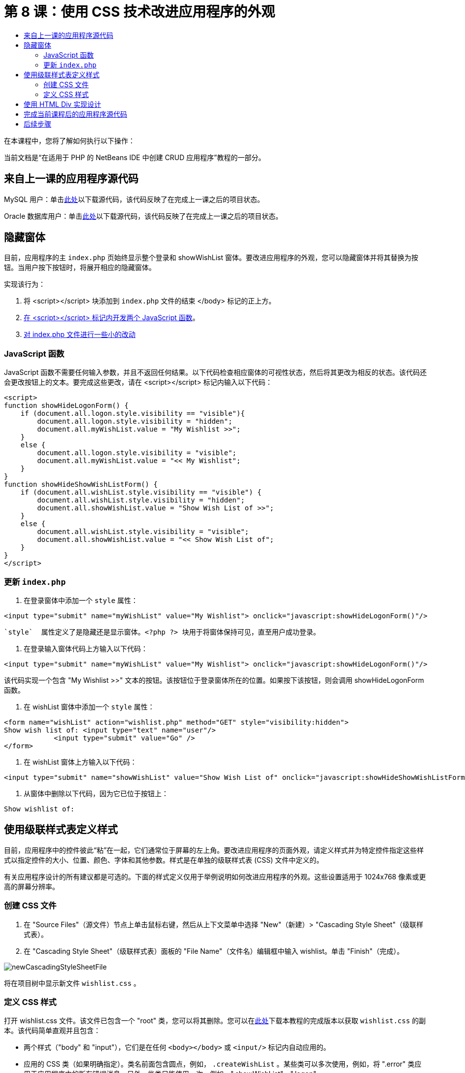 // 
//     Licensed to the Apache Software Foundation (ASF) under one
//     or more contributor license agreements.  See the NOTICE file
//     distributed with this work for additional information
//     regarding copyright ownership.  The ASF licenses this file
//     to you under the Apache License, Version 2.0 (the
//     "License"); you may not use this file except in compliance
//     with the License.  You may obtain a copy of the License at
// 
//       http://www.apache.org/licenses/LICENSE-2.0
// 
//     Unless required by applicable law or agreed to in writing,
//     software distributed under the License is distributed on an
//     "AS IS" BASIS, WITHOUT WARRANTIES OR CONDITIONS OF ANY
//     KIND, either express or implied.  See the License for the
//     specific language governing permissions and limitations
//     under the License.
//

= 第 8 课：使用 CSS 技术改进应用程序的外观
:jbake-type: tutorial
:jbake-tags: tutorials 
:jbake-status: published
:icons: font
:syntax: true
:source-highlighter: pygments
:toc: left
:toc-title:
:description: 第 8 课：使用 CSS 技术改进应用程序的外观 - Apache NetBeans
:keywords: Apache NetBeans, Tutorials, 第 8 课：使用 CSS 技术改进应用程序的外观


在本课程中，您将了解如何执行以下操作：


当前文档是“在适用于 PHP 的 NetBeans IDE 中创建 CRUD 应用程序”教程的一部分。



== 来自上一课的应用程序源代码

MySQL 用户：单击link:https://netbeans.org/files/documents/4/1933/lesson7.zip[+此处+]以下载源代码，该代码反映了在完成上一课之后的项目状态。

Oracle 数据库用户：单击link:https://netbeans.org/projects/www/downloads/download/php%252Foracle-lesson7.zip[+此处+]以下载源代码，该代码反映了在完成上一课之后的项目状态。


== 隐藏窗体

目前，应用程序的主  `index.php`  页始终显示整个登录和 showWishList 窗体。要改进应用程序的外观，您可以隐藏窗体并将其替换为按钮。当用户按下按钮时，将展开相应的隐藏窗体。

实现该行为：

1. 将 <script></script> 块添加到  `index.php`  文件的结束 </body> 标记的正上方。
2. <<javaScriptFunctions,在 <script></script> 标记内开发两个 JavaScript 函数>>。
3. <<showHideLogonInIndex,对 index.php 文件进行一些小的改动>>


=== JavaScript 函数

JavaScript 函数不需要任何输入参数，并且不返回任何结果。以下代码检查相应窗体的可视性状态，然后将其更改为相反的状态。该代码还会更改按钮上的文本。要完成这些更改，请在 <script></script> 标记内输入以下代码：


[source,xml]
----

<script>
function showHideLogonForm() {
    if (document.all.logon.style.visibility == "visible"){
        document.all.logon.style.visibility = "hidden";
        document.all.myWishList.value = "My Wishlist >>";
    } 
    else {
        document.all.logon.style.visibility = "visible";
        document.all.myWishList.value = "<< My Wishlist";
    }
}
function showHideShowWishListForm() {
    if (document.all.wishList.style.visibility == "visible") {
        document.all.wishList.style.visibility = "hidden";
        document.all.showWishList.value = "Show Wish List of >>";
    }
    else {
        document.all.wishList.style.visibility = "visible";
        document.all.showWishList.value = "<< Show Wish List of";
    }
}
</script>   
----


=== 更新  `index.php` 

1. 在登录窗体中添加一个  `style`  属性：

[source,php]
----

<input type="submit" name="myWishList" value="My Wishlist"> onclick="javascript:showHideLogonForm()"/>
----
 `style`  属性定义了是隐藏还是显示窗体。<?php ?> 块用于将窗体保持可见，直至用户成功登录。


. 在登录输入窗体代码上方输入以下代码：

[source,php]
----

<input type="submit" name="myWishList" value="My Wishlist"> onclick="javascript:showHideLogonForm()"/>
----
该代码实现一个包含 "My Wishlist >>" 文本的按钮。该按钮位于登录窗体所在的位置。如果按下该按钮，则会调用 showHideLogonForm 函数。


. 在 wishList 窗体中添加一个  `style`  属性：

[source,xml]
----

<form name="wishList" action="wishlist.php" method="GET" style="visibility:hidden">
Show wish list of: <input type="text" name="user"/>
            <input type="submit" value="Go" />
</form>
----


. 在 wishList 窗体上方输入以下代码：

[source,xml]
----

<input type="submit" name="showWishList" value="Show Wish List of" onclick="javascript:showHideShowWishListForm()"/>
----


. 从窗体中删除以下代码，因为它已位于按钮上：

[source,php]
----

Show wishlist of: 
----


== 使用级联样式表定义样式

目前，应用程序中的控件彼此“粘”在一起，它们通常位于屏幕的左上角。要改进应用程序的页面外观，请定义样式并为特定控件指定这些样式以指定控件的大小、位置、颜色、字体和其他参数。样式是在单独的级联样式表 (CSS) 文件中定义的。

有关应用程序设计的所有建议都是可选的。下面的样式定义仅用于举例说明如何改进应用程序的外观。这些设置适用于 1024x768 像素或更高的屏幕分辨率。


=== 创建 CSS 文件

1. 在 "Source Files"（源文件）节点上单击鼠标右键，然后从上下文菜单中选择 "New"（新建）> "Cascading Style Sheet"（级联样式表）。
2. 在 "Cascading Style Sheet"（级联样式表）面板的 "File Name"（文件名）编辑框中输入 wishlist。单击 "Finish"（完成）。

image::images/newCascadingStyleSheetFile.png[]

将在项目树中显示新文件  `wishlist.css` 。


=== 定义 CSS 样式

打开 wishlist.css 文件。该文件已包含一个 "root" 类，您可以将其删除。您可以在link:https://netbeans.org/files/documents/4/1934/lesson8.zip[+此处+]下载本教程的完成版本以获取  `wishlist.css`  的副本。该代码简单直观并且包含：

* 两个样式（"body" 和 "input"），它们是在任何  `<body></body>`  或  `<input/>`  标记内自动应用的。
* 应用的 CSS 类（如果明确指定）。类名前面包含圆点，例如， `.createWishList` 。某些类可以多次使用，例如，将 ".error" 类应用于应用程序中的所有错误消息。另外一些类只能使用一次，例如，".showWishList"、".logon"。


== 使用 HTML Div 实现设计

有关应用程序设计的所有建议都是可选的。与上面的样式定义一样，它们仅用于举例说明如何改进应用程序的外观。

下面的示例介绍了如何改进  `index.php`  页面的外观。

1. 要启用定义的 CSS 类，请在  `<head></head>`  块中输入以下代码：

[source,html]
----

<link href="wishlist.css" type="text/css" rel="stylesheet" media="all" />
----
将在相应标记内自动应用 "body" 和 "input" 样式，因此，您不需要明确指定这些样式。


. 要将任何其他样式（类）应用于某个区域，请将实现该区域的代码包含在  `<div class=""></div>`  标记内：

[source,html]
----

<div class="showWishList">
    <input type="submit" name="showWishList" value="Show Wish List of >>" onclick="javascript:showHideShowWishListForm()"/>
    
    <form name="wishList" action="wishlist.php" method="GET" style="visibility:hidden">
       <input type="text" name="user"/>
       <input type="submit" value="Go" />
    </form>
</div>
----

*注：*在 <div> 标记中指定类时，不需要在前面添加圆点。



. 您可以使用嵌入式 <div> 标记：

[source,html]
----

<div class="logon">
    <input type="submit" name="myWishList" value="My Wishlist" onclick="javascript:showHideLogonForm()"/>
    <form name="logon" action="index.php" method="POST" 
              style="visibility:<?php if ($logonSuccess) echo "hidden"; else echo "visible";?>">
        Username: <input type="text" name="user"/>
        Password:  <input type="password" name="userpassword"/><br/>
        <div class="error">
          <?php
             if (!$logonSuccess) echo "Invalid name and/or password";
           ?>
        </div>
        <input type="submit" value="Edit My Wish List"/>
    </form>
</div>  
----
"logon" 类应用于整个窗体，而 "error" 类应用于窗体中的错误消息。

有关使用级联样式表 (CSS) 的更多详细信息，请参见 link:http://www.htmlpedia.org/wiki/List_of_CSS_Properties[+http://www.htmlpedia.org/wiki/List_of_CSS_Properties+]


== 完成当前课程后的应用程序源代码

MySQL 用户：单击link:https://netbeans.org/files/documents/4/1934/lesson8.zip[+此处+]以下载包含样例设计和 CSS 文件的源代码。

Oracle 数据库用户：单击link:https://netbeans.org/projects/www/downloads/download/php%252Foracle-lesson8.zip[+此处+]以下载包含样例设计和 CSS 文件的源代码。

PDO：Goran Miskovic 是一位社区成员，他在link:https://netbeans.org/projects/www/downloads/download/php/wishlist-pdo.zip[+此处+]热心提供了完整教程的 PDO 版本。在本项目中，只需更改 DSN 参数便可在 Oracle XE 和 MySQL 数据库之间进行切换。该项目包括您需要的所有 SQL 脚本，并记录在该代码中。但请注意，PDO_OCI 是实验性的。

NetBeans IDE 团队非常感谢 Ozan Hazer 在创建 CSS 和改进完成的样例中的代码方面所做的贡献。


== 后续步骤

link:wish-list-lesson7.html[+<< 上一课+]

link:wish-list-lesson9.html[+下一课 >>+]

link:wish-list-tutorial-main-page.html[+返回到教程主页+]


link:/about/contact_form.html?to=3&subject=Feedback:%20PHP%20Wish%20List%20CRUD%200:%20Using%20and%20CSS[+发送有关此教程的反馈意见+]


要发送意见和建议、获得支持以及随时了解 NetBeans IDE PHP 开发功能的最新开发情况，请link:../../../community/lists/top.html[+加入 users@php.netbeans.org 邮件列表+]。

link:../../trails/php.html[+返回至 PHP 学习资源+]

